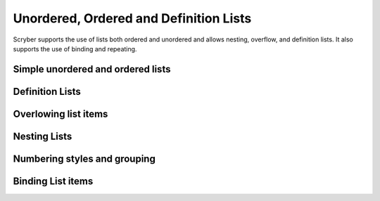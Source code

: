 =======================================
Unordered, Ordered and Definition Lists
=======================================

Scryber supports the use of lists both ordered and unordered and allows nesting, overflow, and definition lists.
It also supports the use of binding and repeating.

Simple unordered and ordered lists
-------------------------------------


Definition Lists
----------------

Overlowing list items
---------------------

Nesting Lists
-------------

Numbering styles and grouping
-----------------------------

Binding List items
------------------